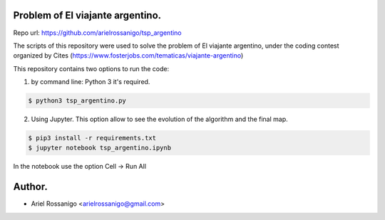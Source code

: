 Problem of El viajante argentino.
=================================

Repo url: https://github.com/arielrossanigo/tsp_argentino

The scripts of this repository were used to solve the problem of El viajante argentino, under the coding contest organized by Cites (https://www.fosterjobs.com/tematicas/viajante-argentino)

This repository contains two options to run the code:

1. by command line: Python 3 it's required.

.. code-block:: none

    $ python3 tsp_argentino.py

2. Using Jupyter. This option allow to see the evolution of the algorithm and the final map.

.. code-block:: none

    $ pip3 install -r requirements.txt
    $ jupyter notebook tsp_argentino.ipynb

In the notebook use the option Cell -> Run All


Author.
=======

* Ariel Rossanigo <arielrossanigo@gmail.com>
